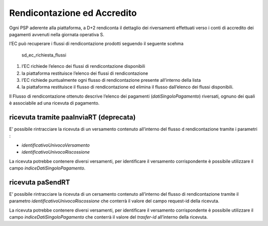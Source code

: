 Rendicontazione ed Accredito
============================

Ogni PSP aderente alla piattaforma, a D+2 rendiconta il dettaglio dei
riversamenti effettuati verso i conti di accredito dei pagamenti
avvenuti nella giornata operativa S.

l’EC può recuperare i flussi di rendicontazione prodotti seguendo il
seguente scehma

.. figure:: ../diagrams/sd_ec_richiesta_flussi.png
   :alt: sd_ec_richiesta_flussi

   sd_ec_richiesta_flussi

1. l’EC richiede l’elenco dei flussi di rendicontazione disponibili
2. la piattaforma restituisce l’elenco dei flussi di rendicontazione
3. l’EC richiede puntualmente ogni flusso di rendicontazione presente
   all’interno della lista
4. la piattaforma restituisce il flusso di rendicontazione ed elimina il
   flusso dall’elenco dei flussi disponibili.

Il Flusso di rendicontazione ottenuto descrive l’elenco dei pagamenti
(*datiSingoloPagamento*) riversati, ognuno dei quali è associabile ad
una ricevuta di pagamento.

ricevuta tramite paaInviaRT (deprecata)
---------------------------------------

E’ possibile rintracciare la ricevuta di un versamento contenuto
all’interno del flusso d rendicontazione tramite i parametri :

-  *identificativoUnivocoVersamento*
-  *identificativoUnivocoRiscossione*

La ricevuta potrebbe contenere diversi versamenti, per identificare il
versamento corrispondente è possibile utilizzare il campo
*indiceDatiSingoloPagamento*.

ricevuta paSendRT
-----------------

E’ possibile rintracciare la ricevuta di un cersamento contenuto
all’interno del flusso di rendicontazione tramite il parametro
*identificativoUnivocoRiscossione* che conterrà il valore del campo
request-id della ricevuta.

La ricevuta potrebbe contenere diversi versamenti, per identificare il
versamento corrispondente è possibile utilizzare il campo
*indiceDatiSingoloPagamento* che conterrà il valore del *trasfer-id*
all’interno della ricevuta.
